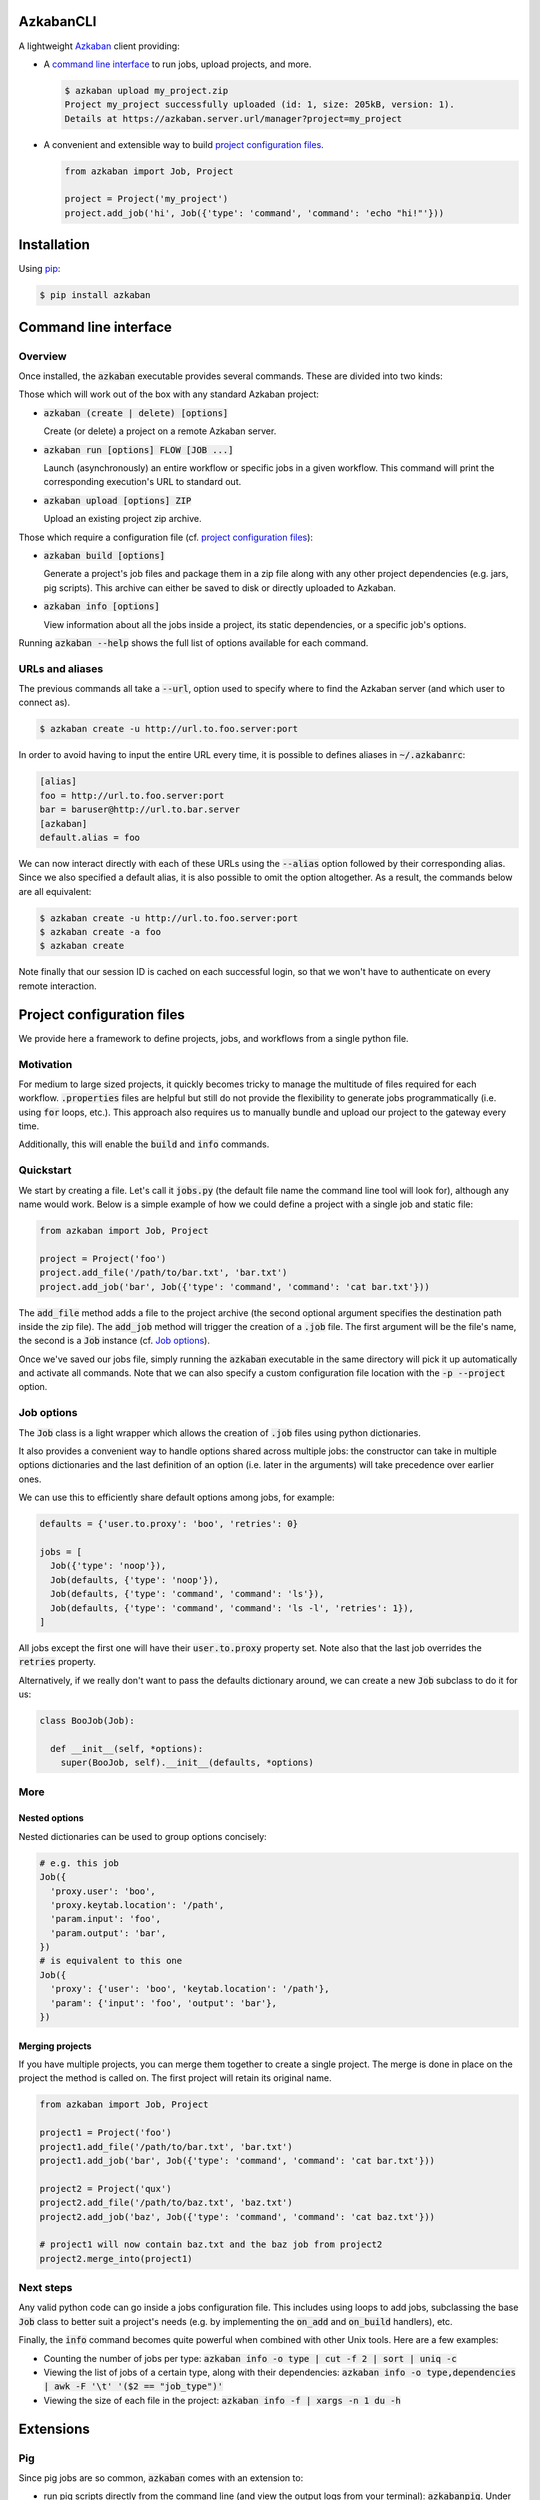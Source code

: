 .. default-role:: code

AzkabanCLI
----------

.. image:: https://travis-ci.org/mtth/azkaban.png?branch=master
  :target: https://travis-ci.org/mtth/azkaban

A lightweight Azkaban_ client providing:

* A `command line interface`_ to run jobs, upload projects, and more.

  .. code-block:: bash

    $ azkaban upload my_project.zip
    Project my_project successfully uploaded (id: 1, size: 205kB, version: 1).
    Details at https://azkaban.server.url/manager?project=my_project

* A convenient and extensible way to build `project configuration files`_.

  .. code-block:: python

    from azkaban import Job, Project

    project = Project('my_project')
    project.add_job('hi', Job({'type': 'command', 'command': 'echo "hi!"'}))


Installation
------------

Using pip_:

.. code-block:: bash

  $ pip install azkaban


Command line interface
----------------------

Overview
********

Once installed, the `azkaban` executable provides several commands. These are 
divided into two kinds:

Those which will work out of the box with any standard Azkaban project:

* `azkaban (create | delete) [options]`

  Create (or delete) a project on a remote Azkaban server.

* `azkaban run [options] FLOW [JOB ...]`

  Launch (asynchronously) an entire workflow or specific jobs in a given 
  workflow. This command will print the corresponding execution's URL to 
  standard out.

* `azkaban upload [options] ZIP`

  Upload an existing project zip archive.

Those which require a configuration file (cf. `project configuration files`_):

* `azkaban build [options]`

  Generate a project's job files and package them in a zip file along with any 
  other project dependencies (e.g. jars,  pig scripts). This archive can 
  either be saved to disk or directly uploaded to Azkaban.

* `azkaban info [options]`

  View information about all the jobs inside a project, its static 
  dependencies, or a specific job's options.

Running `azkaban --help` shows the full list of options available for each 
command.


URLs and aliases
****************

The previous commands all take a `--url`, option used to specify where to find 
the Azkaban server (and which user to connect as).

.. code-block:: bash

  $ azkaban create -u http://url.to.foo.server:port

In order to avoid having to input the entire URL every time, it is possible to 
defines aliases in `~/.azkabanrc`:

.. code-block:: cfg

  [alias]
  foo = http://url.to.foo.server:port
  bar = baruser@http://url.to.bar.server
  [azkaban]
  default.alias = foo

We can now interact directly with each of these URLs using the `--alias` 
option followed by their corresponding alias. Since we also specified a 
default alias, it is also possible to omit the option altogether. As a result,
the commands below are all equivalent:

.. code-block:: bash

  $ azkaban create -u http://url.to.foo.server:port
  $ azkaban create -a foo
  $ azkaban create

Note finally that our session ID is cached on each successful login, so that 
we won't have to authenticate on every remote interaction.


Project configuration files
---------------------------

We provide here a framework to define projects, jobs, and workflows from a 
single python file.


Motivation
**********

For medium to large sized projects, it quickly becomes tricky to manage the 
multitude of files required for each workflow. `.properties` files are helpful 
but still do not provide the flexibility to generate jobs programmatically 
(i.e. using `for` loops, etc.). This approach also requires us to manually 
bundle and upload our project to the gateway every time.

Additionally, this will enable the `build` and `info` commands.


Quickstart
**********

We start by creating a file. Let's call it `jobs.py` (the default file name 
the command line tool will look for), although any name would work. Below is a 
simple example of how we could define a project with a single job and static 
file:

.. code-block:: python

  from azkaban import Job, Project

  project = Project('foo')
  project.add_file('/path/to/bar.txt', 'bar.txt')
  project.add_job('bar', Job({'type': 'command', 'command': 'cat bar.txt'}))

The `add_file` method adds a file to the project archive (the second 
optional argument specifies the destination path inside the zip file). The 
`add_job` method will trigger the creation of a `.job` file. The 
first argument will be the file's name, the second is a `Job` instance 
(cf. `Job options`_).

Once we've saved our jobs file, simply running the `azkaban` executable in the 
same directory will pick it up automatically and activate all commands. Note 
that we can also specify a custom configuration file location with the `-p 
--project` option.


Job options
***********

The `Job` class is a light wrapper which allows the creation of 
`.job` files using python dictionaries.

It also provides a convenient way to handle options shared across multiple 
jobs: the constructor can take in multiple options dictionaries and the last 
definition of an option (i.e. later in the arguments) will take precedence 
over earlier ones.

We can use this to efficiently share default options among jobs, for example:

.. code-block:: python

  defaults = {'user.to.proxy': 'boo', 'retries': 0}

  jobs = [
    Job({'type': 'noop'}),
    Job(defaults, {'type': 'noop'}),
    Job(defaults, {'type': 'command', 'command': 'ls'}),
    Job(defaults, {'type': 'command', 'command': 'ls -l', 'retries': 1}),
  ]

All jobs except the first one will have their `user.to.proxy` property 
set. Note also that the last job overrides the `retries` property.

Alternatively, if we really don't want to pass the defaults dictionary around, 
we can create a new `Job` subclass to do it for us:

.. code-block:: python

  class BooJob(Job):

    def __init__(self, *options):
      super(BooJob, self).__init__(defaults, *options)


More
****

Nested options
^^^^^^^^^^^^^^

Nested dictionaries can be used to group options concisely:

.. code-block:: python

  # e.g. this job
  Job({
    'proxy.user': 'boo',
    'proxy.keytab.location': '/path',
    'param.input': 'foo',
    'param.output': 'bar',
  })
  # is equivalent to this one
  Job({
    'proxy': {'user': 'boo', 'keytab.location': '/path'},
    'param': {'input': 'foo', 'output': 'bar'},
  })


Merging projects
^^^^^^^^^^^^^^^^

If you have multiple projects, you can merge them together to create a single 
project. The merge is done in place on the project the method is called on. 
The first project will retain its original name.

.. code-block:: python

  from azkaban import Job, Project

  project1 = Project('foo')
  project1.add_file('/path/to/bar.txt', 'bar.txt')
  project1.add_job('bar', Job({'type': 'command', 'command': 'cat bar.txt'}))

  project2 = Project('qux')
  project2.add_file('/path/to/baz.txt', 'baz.txt')
  project2.add_job('baz', Job({'type': 'command', 'command': 'cat baz.txt'}))

  # project1 will now contain baz.txt and the baz job from project2
  project2.merge_into(project1)


Next steps
**********

Any valid python code can go inside a jobs configuration file. This includes 
using loops to add jobs, subclassing the base `Job` class to better suit a 
project's needs (e.g. by implementing the `on_add` and `on_build` handlers), 
etc.

Finally, the `info` command becomes quite powerful when combined with other 
Unix tools. Here are a few examples:

* Counting the number of jobs per type: `azkaban info -o type | cut -f 2 | 
  sort | uniq -c`

* Viewing the list of jobs of a certain type, along with their dependencies: 
  `azkaban info -o type,dependencies | awk -F '\t' '($2 == "job_type")'`

* Viewing the size of each file in the project: `azkaban info -f | xargs -n 1 
  du -h`


Extensions
----------

Pig
***

Since pig jobs are so common, `azkaban` comes with an extension to:

* run pig scripts directly from the command line (and view the output logs 
  from your terminal): `azkabanpig`. Under the hood, this will package your 
  script along with the appropriately generated job file and upload it to 
  Azkaban. Running `azkabanpig --help` displays the list of available options 
  (using UDFs, substituting parameters, running several scripts in order, 
  etc.).

* integrate pig jobs easily into your project configuration via the `PigJob` 
  class. It accepts a file path (to the pig script) as first constructor 
  argument, optionally followed by job options. It then automatically sets the 
  job type and adds the corresponding script file to the project.

.. code-block:: python

  from azkaban import PigJob

  project.add_job('baz', PigJob('baz.pig', {'dependencies': 'bar'}))


.. _Azkaban: http://data.linkedin.com/opensource/azkaban
.. _pip: http://www.pip-installer.org/en/latest/
